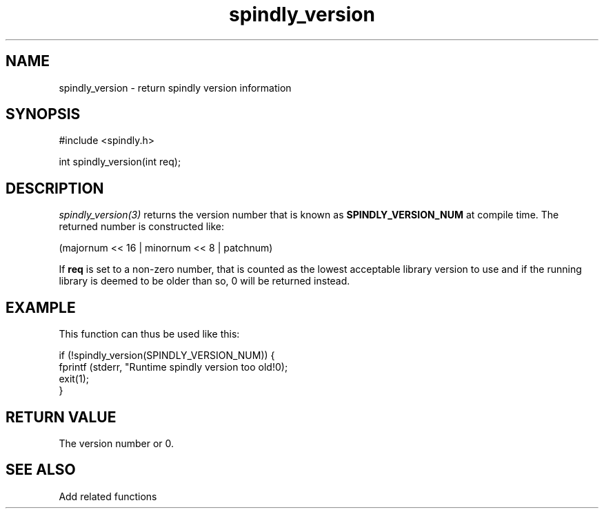 .TH spindly_version 3 "9 Jul 2012" "spindly 0.1" "spindly manual"
.SH NAME
spindly_version - return spindly version information
.SH SYNOPSIS
.nf
#include <spindly.h>

int spindly_version(int req);
.fi
.SH DESCRIPTION
\fIspindly_version(3)\fP returns the version number that is known as
\fBSPINDLY_VERSION_NUM\fP at compile time. The returned number is constructed
like:

 (majornum << 16 | minornum << 8 | patchnum)

If \fBreq\fP is set to a non-zero number, that is counted as the lowest
acceptable library version to use and if the running library is deemed to be
older than so, 0 will be returned instead.
.SH EXAMPLE
This function can thus be used like this:

.nf
  if (!spindly_version(SPINDLY_VERSION_NUM)) {
    fprintf (stderr, "Runtime spindly version too old!\n");
    exit(1);
  }
.SH RETURN VALUE
The version number or 0.
.SH SEE ALSO
Add related functions
